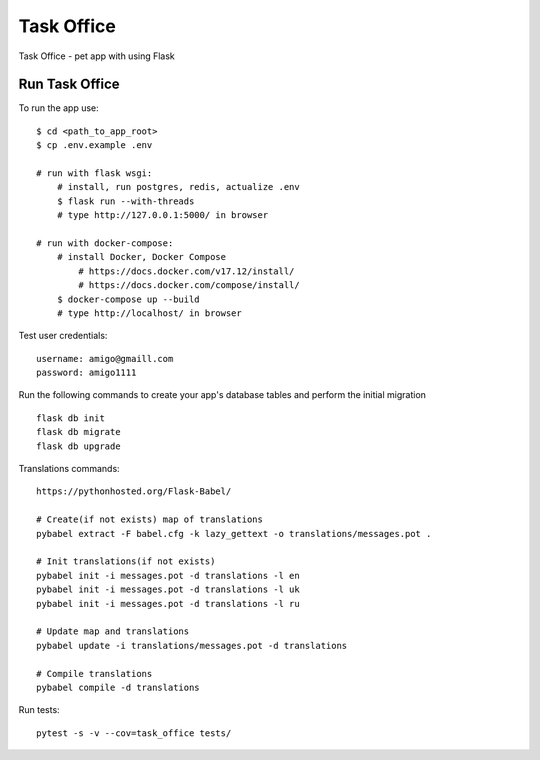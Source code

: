 ===============================
Task Office
===============================
Task Office - pet app with using Flask


.. image:: https://img.shields.io/badge/code%20style-black-000000.svg
     :target: https://github.com/ambv/black
     :alt: Black code style


Run Task Office
^^^^^^^^^^^^^^^^^^

To run the app use::

    $ cd <path_to_app_root>
    $ cp .env.example .env

    # run with flask wsgi:
        # install, run postgres, redis, actualize .env
        $ flask run --with-threads
        # type http://127.0.0.1:5000/ in browser

    # run with docker-compose:
        # install Docker, Docker Compose
            # https://docs.docker.com/v17.12/install/
            # https://docs.docker.com/compose/install/
        $ docker-compose up --build
        # type http://localhost/ in browser

Test user credentials::

        username: amigo@gmaill.com
        password: amigo1111


Run the following commands to create your app's
database tables and perform the initial migration ::

    flask db init
    flask db migrate
    flask db upgrade

Translations commands::

    https://pythonhosted.org/Flask-Babel/

    # Create(if not exists) map of translations
    pybabel extract -F babel.cfg -k lazy_gettext -o translations/messages.pot .

    # Init translations(if not exists)
    pybabel init -i messages.pot -d translations -l en
    pybabel init -i messages.pot -d translations -l uk
    pybabel init -i messages.pot -d translations -l ru

    # Update map and translations
    pybabel update -i translations/messages.pot -d translations

    # Compile translations
    pybabel compile -d translations


Run tests::

    pytest -s -v --cov=task_office tests/

